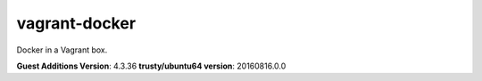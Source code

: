 vagrant-docker
==============

Docker in a Vagrant box.

**Guest Additions Version**: 4.3.36
**trusty/ubuntu64 version**: 20160816.0.0

